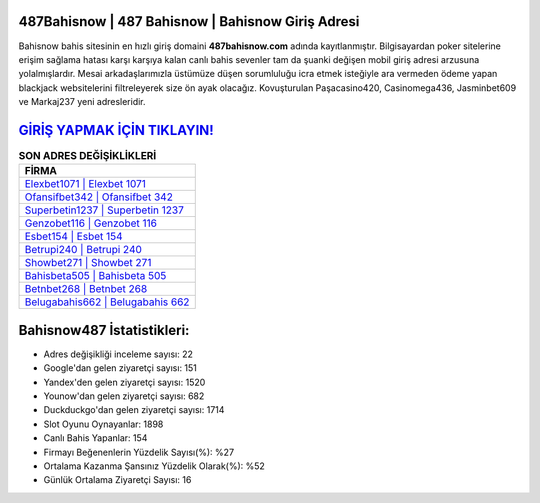 ﻿487Bahisnow | 487 Bahisnow | Bahisnow Giriş Adresi
===================================

.. image:: images/bahisnow-giris.jpg
   :width: 600
   
Bahisnow bahis sitesinin en hızlı giriş domaini **487bahisnow.com** adında kayıtlanmıştır. Bilgisayardan poker sitelerine erişim sağlama hatası karşı karşıya kalan canlı bahis sevenler tam da şuanki değişen mobil giriş adresi arzusuna yolalmışlardır. Mesai arkadaşlarımızla üstümüze düşen sorumluluğu icra etmek isteğiyle ara vermeden ödeme yapan blackjack websitelerini filtreleyerek size ön ayak olacağız. Kovuşturulan Paşacasino420, Casinomega436, Jasminbet609 ve Markaj237 yeni adresleridir.

`GİRİŞ YAPMAK İÇİN TIKLAYIN! <https://uclck.me/gonow>`_
==============

.. list-table:: **SON ADRES DEĞİŞİKLİKLERİ**
   :widths: 100
   :header-rows: 1

   * - FİRMA
   * - `Elexbet1071 | Elexbet 1071 <elexbet1071-elexbet-1071-elexbet-giris-adresi.html>`_
   * - `Ofansifbet342 | Ofansifbet 342 <ofansifbet342-ofansifbet-342-ofansifbet-giris-adresi.html>`_
   * - `Superbetin1237 | Superbetin 1237 <superbetin1237-superbetin-1237-superbetin-giris-adresi.html>`_	 
   * - `Genzobet116 | Genzobet 116 <genzobet116-genzobet-116-genzobet-giris-adresi.html>`_	 
   * - `Esbet154 | Esbet 154 <esbet154-esbet-154-esbet-giris-adresi.html>`_ 
   * - `Betrupi240 | Betrupi 240 <betrupi240-betrupi-240-betrupi-giris-adresi.html>`_
   * - `Showbet271 | Showbet 271 <showbet271-showbet-271-showbet-giris-adresi.html>`_	 
   * - `Bahisbeta505 | Bahisbeta 505 <bahisbeta505-bahisbeta-505-bahisbeta-giris-adresi.html>`_
   * - `Betnbet268 | Betnbet 268 <betnbet268-betnbet-268-betnbet-giris-adresi.html>`_
   * - `Belugabahis662 | Belugabahis 662 <belugabahis662-belugabahis-662-belugabahis-giris-adresi.html>`_
	 
Bahisnow487 İstatistikleri:
===================================	 
* Adres değişikliği inceleme sayısı: 22
* Google'dan gelen ziyaretçi sayısı: 151
* Yandex'den gelen ziyaretçi sayısı: 1520
* Younow'dan gelen ziyaretçi sayısı: 682
* Duckduckgo'dan gelen ziyaretçi sayısı: 1714
* Slot Oyunu Oynayanlar: 1898
* Canlı Bahis Yapanlar: 154
* Firmayı Beğenenlerin Yüzdelik Sayısı(%): %27
* Ortalama Kazanma Şansınız Yüzdelik Olarak(%): %52
* Günlük Ortalama Ziyaretçi Sayısı: 16

